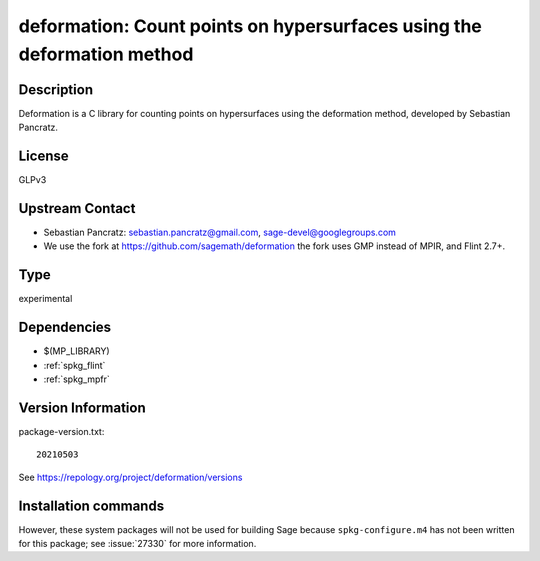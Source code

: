 .. _spkg_deformation:

deformation: Count points on hypersurfaces using the deformation method
=======================================================================

Description
-----------

Deformation is a C library for counting points on hypersurfaces using
the deformation method, developed by Sebastian Pancratz.

License
-------

GLPv3


Upstream Contact
----------------

-  Sebastian Pancratz: sebastian.pancratz@gmail.com, sage-devel@googlegroups.com

-  We use the fork at https://github.com/sagemath/deformation
   the fork uses GMP instead of MPIR, and Flint 2.7+.


Type
----

experimental


Dependencies
------------

- $(MP_LIBRARY)
- :ref:`spkg_flint`
- :ref:`spkg_mpfr`

Version Information
-------------------

package-version.txt::

    20210503

See https://repology.org/project/deformation/versions

Installation commands
---------------------

.. tab:: Sage distribution:

   .. CODE-BLOCK:: bash

       $ sage -i deformation


However, these system packages will not be used for building Sage
because ``spkg-configure.m4`` has not been written for this package;
see :issue:`27330` for more information.
